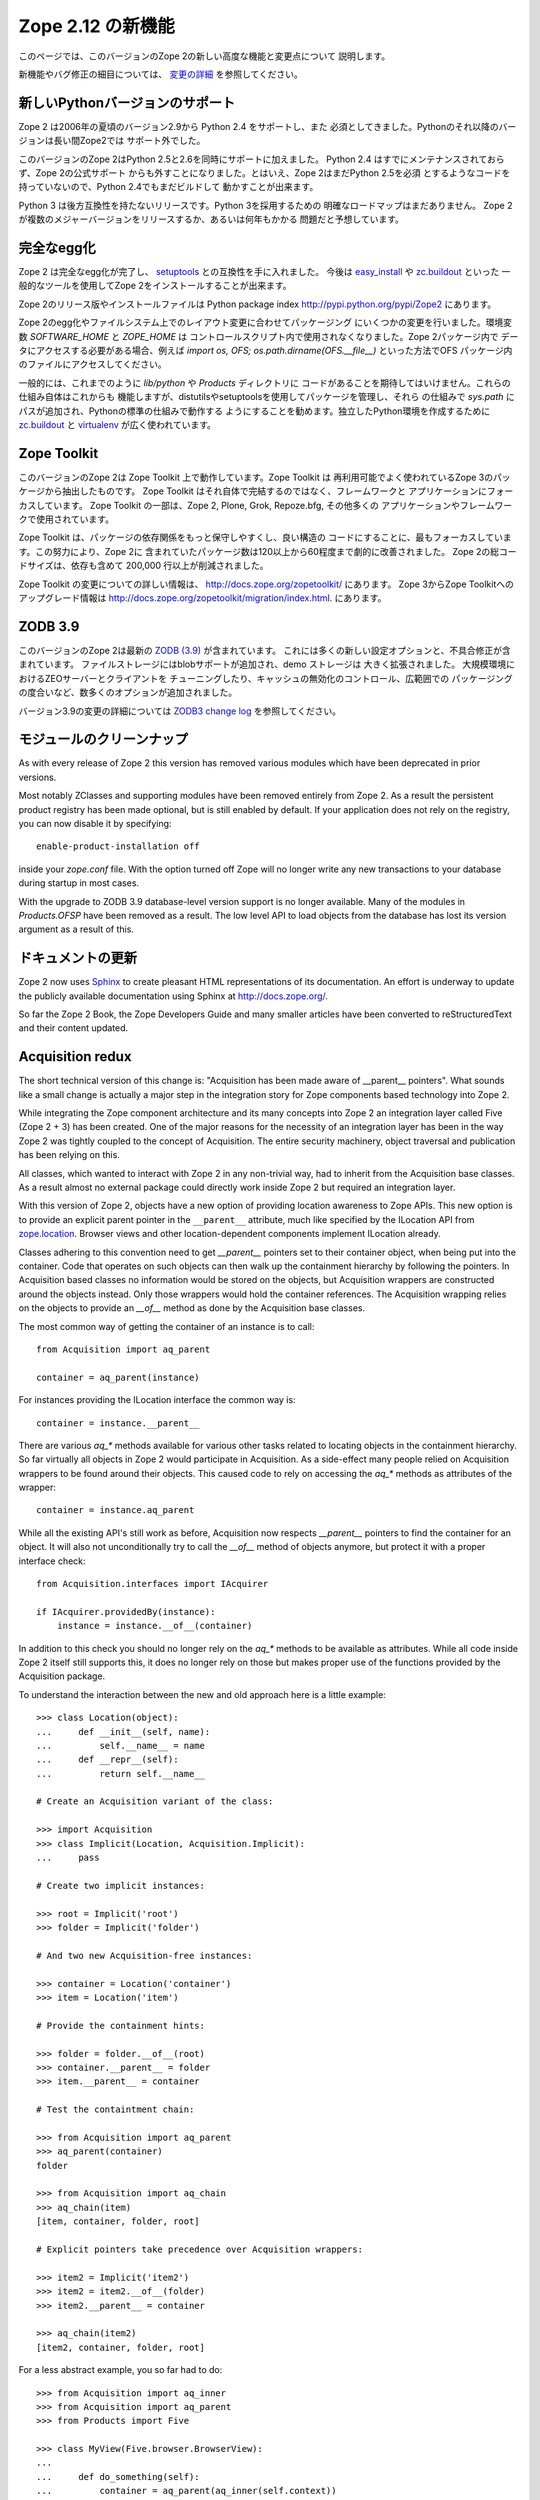 Zope 2.12 の新機能
====================

このページでは、このバージョンのZope 2の新しい高度な機能と変更点について
説明します。

新機能やバグ修正の細目については、 `変更の詳細 <CHANGES.html>`_
を参照してください。


新しいPythonバージョンのサポート
---------------------------------

Zope 2 は2006年の夏頃のバージョン2.9から Python 2.4 をサポートし、また
必須としてきました。Pythonのそれ以降のバージョンは長い間Zope2では
サポート外でした。

このバージョンのZope 2はPython 2.5と2.6を同時にサポートに加えました。
Python 2.4 はすでにメンテナンスされておらず、Zope 2の公式サポート
からも外すことになりました。とはいえ、Zope 2はまだPython 2.5を必須
とするようなコードを持っていないので、Python 2.4でもまだビルドして
動かすことが出来ます。

Python 3 は後方互換性を持たないリリースです。Python 3を採用するための
明確なロードマップはまだありません。
Zope 2 が複数のメジャーバージョンをリリースするか、あるいは何年もかかる
問題だと予想しています。


完全なegg化
--------------

Zope 2 は完全なegg化が完了し、 `setuptools
<http://pypi.python.org/pypi/setuptools>`_ との互換性を手に入れました。
今後は `easy_install <http://peak.telecommunity.com/DevCenter/EasyInstall>`_
や `zc.buildout <http://pypi.python.org/pypi/zc.buildout>`_ といった
一般的なツールを使用してZope 2をインストールすることが出来ます。

Zope 2のリリース版やインストールファイルは Python package index 
http://pypi.python.org/pypi/Zope2 にあります。

Zope 2のegg化やファイルシステム上でのレイアウト変更に合わせてパッケージング
にいくつかの変更を行いました。環境変数 `SOFTWARE_HOME` と `ZOPE_HOME` は
コントロールスクリプト内で使用されなくなりました。Zope 2パッケージ内で
データにアクセスする必要がある場合、例えば
`import os, OFS; os.path.dirname(OFS.__file__)` といった方法でOFS
パッケージ内のファイルにアクセスしてください。

一般的には、これまでのように `lib/python` や `Products` ディレクトリに
コードがあることを期待してはいけません。これらの仕組み自体はこれからも
機能しますが、distutilsやsetuptoolsを使用してパッケージを管理し、それら
の仕組みで `sys.path` にパスが追加され、Pythonの標準の仕組みで動作する
ようにすることを勧めます。独立したPython環境を作成するために
`zc.buildout <http://pypi.python.org/pypi/zc.buildout>`_ と `virtualenv
<http://pypi.python.org/pypi/virtualenv>`_ が広く使われています。


Zope Toolkit
------------

このバージョンのZope 2は Zope Toolkit 上で動作しています。Zope Toolkit は
再利用可能でよく使われているZope 3のパッケージから抽出したものです。
Zope Toolkit はそれ自体で完結するのではなく、フレームワークと
アプリケーションにフォーカスしています。
Zope Toolkit の一部は、Zope 2, Plone, Grok, Repoze.bfg, その他多くの
アプリケーションやフレームワークで使用されています。

Zope Toolkit は、パッケージの依存関係をもっと保守しやすくし、良い構造の
コードにすることに、最もフォーカスしています。この努力により、Zope 2に
含まれていたパッケージ数は120以上から60程度まで劇的に改善されました。
Zope 2の総コードサイズは、依存も含めて 200,000 行以上が削減されました。

Zope Toolkit の変更についての詳しい情報は、
http://docs.zope.org/zopetoolkit/ にあります。
Zope 3からZope Toolkitへのアップグレード情報は
http://docs.zope.org/zopetoolkit/migration/index.html.
にあります。


ZODB 3.9
--------

このバージョンのZope 2は最新の `ZODB (3.9)
<http://pypi.python.org/pypi/ZODB3>`_ が含まれています。
これには多くの新しい設定オプションと、不具合修正が含まれています。
ファイルストレージにはblobサポートが追加され、demo ストレージは
大きく拡張されました。 大規模環境におけるZEOサーバーとクライアントを
チューニングしたり、キャッシュの無効化のコントロール、広範囲での
パッケージングの度合いなど、数多くのオプションが追加されました。

バージョン3.9の変更の詳細については `ZODB3 change log
<http://pypi.python.org/pypi/ZODB3>`_ を参照してください。


モジュールのクリーンナップ
---------------------------

As with every release of Zope 2 this version has removed various modules
which have been deprecated in prior versions.

Most notably ZClasses and supporting modules have been removed entirely from
Zope 2. As a result the persistent product registry has been made optional, but
is still enabled by default. If your application does not rely on the registry,
you can now disable it by specifying::

  enable-product-installation off

inside your `zope.conf` file. With the option turned off Zope will no longer
write any new transactions to your database during startup in most cases.

With the upgrade to ZODB 3.9 database-level version support is no longer
available. Many of the modules in `Products.OFSP` have been removed as a
result. The low level API to load objects from the database has lost its
version argument as a result of this.


ドキュメントの更新
---------------------

Zope 2 now uses `Sphinx <http://sphinx.pocoo.org/>`_ to create pleasant HTML
representations of its documentation. An effort is underway to update the
publicly available documentation using Sphinx at http://docs.zope.org/.

So far the Zope 2 Book, the Zope Developers Guide and many smaller articles
have been converted to reStructuredText and their content updated.


Acquisition redux
-----------------

The short technical version of this change is: "Acquisition has been made aware
of __parent__ pointers". What sounds like a small change is actually a major
step in the integration story for Zope components based technology into Zope 2.

While integrating the Zope component architecture and its many concepts into
Zope 2 an integration layer called Five (Zope 2 + 3) has been created. One of
the major reasons for the necessity of an integration layer has been in the way
Zope 2 was tightly coupled to the concept of Acquisition. The entire security
machinery, object traversal and publication has been relying on this.

All classes, which wanted to interact with Zope 2 in any non-trivial way, had
to inherit from the Acquisition base classes. As a result almost no external
package could directly work inside Zope 2 but required an integration layer.

With this version of Zope 2, objects have a new option of providing location
awareness to Zope APIs. This new option is to provide an explicit parent
pointer in the ``__parent__`` attribute, much like specified by the ILocation
API from `zope.location <http://pypi.python.org/pypi/zope.location>`_. Browser
views and other location-dependent components implement ILocation already.

Classes adhering to this convention need to get `__parent__` pointers set to
their container object, when being put into the container. Code that operates
on such objects can then walk up the containment hierarchy by following the
pointers. In Acquisition based classes no information would be stored on the
objects, but Acquisition wrappers are constructed around the objects instead.
Only those wrappers would hold the container references. The Acquisition
wrapping relies on the objects to provide an `__of__` method as done by the
Acquisition base classes.

The most common way of getting the container of an instance is to call::

  from Acquisition import aq_parent
  
  container = aq_parent(instance)

For instances providing the ILocation interface the common way is::

  container = instance.__parent__

There are various `aq_*` methods available for various other tasks related to
locating objects in the containment hierarchy. So far virtually all objects in
Zope 2 would participate in Acquisition. As a side-effect many people relied on
Acquisition wrappers to be found around their objects. This caused code to rely
on accessing the `aq_*` methods as attributes of the wrapper::

  container = instance.aq_parent

While all the existing API's still work as before, Acquisition now respects
`__parent__` pointers to find the container for an object. It will also not
unconditionally try to call the `__of__` method of objects anymore, but protect
it with a proper interface check::

  from Acquisition.interfaces import IAcquirer

  if IAcquirer.providedBy(instance):
      instance = instance.__of__(container)

In addition to this check you should no longer rely on the `aq_*` methods to be
available as attributes. While all code inside Zope 2 itself still supports
this, it does no longer rely on those but makes proper use of the functions
provided by the Acquisition package.

To understand the interaction between the new and old approach here is a
little example::

  >>> class Location(object):
  ...     def __init__(self, name):
  ...         self.__name__ = name
  ...     def __repr__(self):
  ...         return self.__name__

  # Create an Acquisition variant of the class:

  >>> import Acquisition
  >>> class Implicit(Location, Acquisition.Implicit):
  ...     pass

  # Create two implicit instances:

  >>> root = Implicit('root')
  >>> folder = Implicit('folder')

  # And two new Acquisition-free instances:

  >>> container = Location('container')
  >>> item = Location('item')

  # Provide the containment hints:

  >>> folder = folder.__of__(root)
  >>> container.__parent__ = folder
  >>> item.__parent__ = container

  # Test the containtment chain:

  >>> from Acquisition import aq_parent
  >>> aq_parent(container)
  folder

  >>> from Acquisition import aq_chain
  >>> aq_chain(item)
  [item, container, folder, root]

  # Explicit pointers take precedence over Acquisition wrappers:

  >>> item2 = Implicit('item2')
  >>> item2 = item2.__of__(folder)
  >>> item2.__parent__ = container

  >>> aq_chain(item2)
  [item2, container, folder, root]

For a less abstract example, you so far had to do::

  >>> from Acquisition import aq_inner
  >>> from Acquisition import aq_parent
  >>> from Products import Five

  >>> class MyView(Five.browser.BrowserView):
  ...
  ...     def do_something(self):
  ...         container = aq_parent(aq_inner(self.context))

Instead you can now do::

  >>> import zope.publisher.browser

  >>> class MyView(zope.publisher.browser.BrowserView):
  ...
  ...     def do_something(self):
  ...         container = aq_parent(self.context)

As the zope.publisher BrowserView supports the ILocation interface, all of this
works automatically. A view considers its context as its parent as before, but
no longer needs Acquisition wrapping for the Acquisition machinery to
understand this. The next time you want to use a package or make your own code
more reusable outside of Zope 2, this should be of tremendous help.


ObjectマネージャとIContainer
------------------------------

One of the fundamental parts of Zope 2 is the object file system as implemented
in the `OFS` package. A central part of this package is an underlying class
called `ObjectManager`. It is a base class of the standard `Folder` used
for many container-ish classes inside Zope 2.

The API to access objects in an object manager or to add objects to one has
been written many years ago. Since those times Python itself has gotten
standard ways to access objects in containers and work with them. Those Python
API's are most familiar to most developers working with Zope. The Zope
components libraries have formalized those API's into the general IContainer
interface in the zope.container package. In this version of Zope 2 the standard
OFS ObjectManager fully implements this IContainer interface in addition to its
old API.

 >>> from zope.container.interfaces import IContainer
 >>> from OFS.ObjectManager import ObjectManager
 >>> IContainer.implementedBy(ObjectManager)
 True

You can now write your code in a way that no longer ties it to object managers
alone, but can support any class implementing IContainer instead. In
conjunction with the Acquisition changes above, this will increase your chances
of being able to reuse existing packages not specifically written for Zope 2 in
a major way.

Here's an example of how you did work with object managers before::

  >>> from OFS.Folder import Folder
  >>> from OFS.SimpleItem import SimpleItem

  >>> folder = Folder('folder')
  >>> item1 = SimpleItem('item1')
  >>> item2 = SimpleItem('item2')

  >>> result = folder._setObject('item1', item1)
  >>> result = folder._setObject('item2', item2)

  >>> folder.objectIds()
  ['item1', 'item2']

  >>> folder.objectValues()
  [<SimpleItem at folder/>, <SimpleItem at folder/>]

  >>> if folder.hasObject('item2')
  ...     folder._delObject('item2')

Instead of this special API, you can now use::

  >>> from OFS.Folder import Folder
  >>> from OFS.SimpleItem import SimpleItem

  >>> folder = Folder('folder')
  >>> item1 = SimpleItem('item1')
  >>> item2 = SimpleItem('item2')

  >>> folder['item1'] = item1
  >>> folder['item2'] = item2

  >>> folder.keys()
  ['item1', 'item2']

  >>> folder.values()
  [<SimpleItem at folder/>, <SimpleItem at folder/>]

  >>> folder.get('item1')
  <SimpleItem at folder/>

  >>> if 'item2' in folder:
  ...     del folder['item2']

  >>> folder.items()
  [('item1', <SimpleItem at folder/>)]

